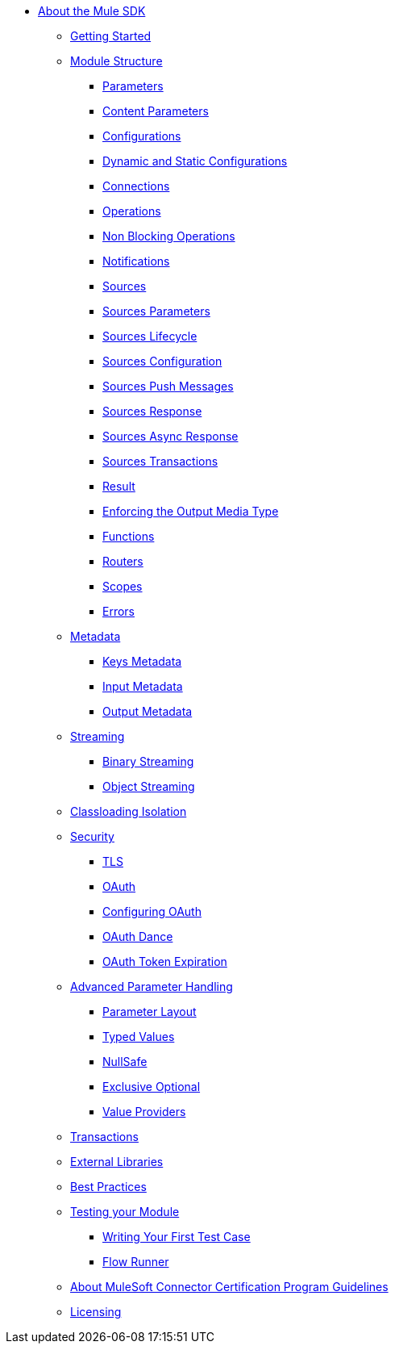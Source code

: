 // Mule SDK Table Of Content

* link:index[About the Mule SDK]
** link:getting-started[Getting Started]
** link:module-structure[Module Structure]
*** link:parameters[Parameters]
*** link:content-parameters[Content Parameters]
*** link:configs[Configurations]
*** link:static-dynamic-configs[Dynamic and Static Configurations]
*** link:connections[Connections]
*** link:operations[Operations]
*** link:non-blocking-operations[Non Blocking Operations]
*** link:notifications[Notifications]
*** link:sources[Sources]
*** link:sources-parameters[Sources Parameters]
*** link:sources-lifecycle[Sources Lifecycle]
*** link:sources-config-connection[Sources Configuration]
*** link:sources-push-message[Sources Push Messages]
*** link:sources-response[Sources Response]
*** link:sources-async-response[Sources Async Response]
*** link:sources-transactions[Sources Transactions]
*** link:result-object[Result]
*** link:return-media-type[Enforcing the Output Media Type]
*** link:functions[Functions]
*** link:routers[Routers]
*** link:scopes[Scopes]
*** link:errors[Errors]
** link:metadata[Metadata]
*** link:keys[Keys Metadata]
*** link:input[Input Metadata]
*** link:output[Output Metadata]
** link:streaming[Streaming]
*** link:binary-streaming[Binary Streaming]
*** link:object-streaming[Object Streaming]
** link:isolation[Classloading Isolation]
** link:security[Security]
*** link:tls[TLS]
*** link:oauth[OAuth]
*** link:oauth-configuring[Configuring OAuth]
*** link:oauth-dance[OAuth Dance]
*** link:oauth-token-expiration[OAuth Token Expiration]
** link:advanced-parameter-handling[Advanced Parameter Handling]
*** link:parameter-layout[Parameter Layout]
*** link:typed-value[Typed Values]
*** link:null-safe[NullSafe]
*** link:exclusive-optionals[Exclusive Optional]
*** link:value-providers[Value Providers]
** link:transactions[Transactions]
** link:external-libs[External Libraries]
** link:best-practices[Best Practices]
** link:testing[Testing your Module]
*** link:testing-writing-your-first-test-case[Writing Your First Test Case]
*** link:testing-flowrunner[Flow Runner]
** link:about-connector-certification-program-guidelines[About MuleSoft Connector Certification Program Guidelines]
** link:license[Licensing]
